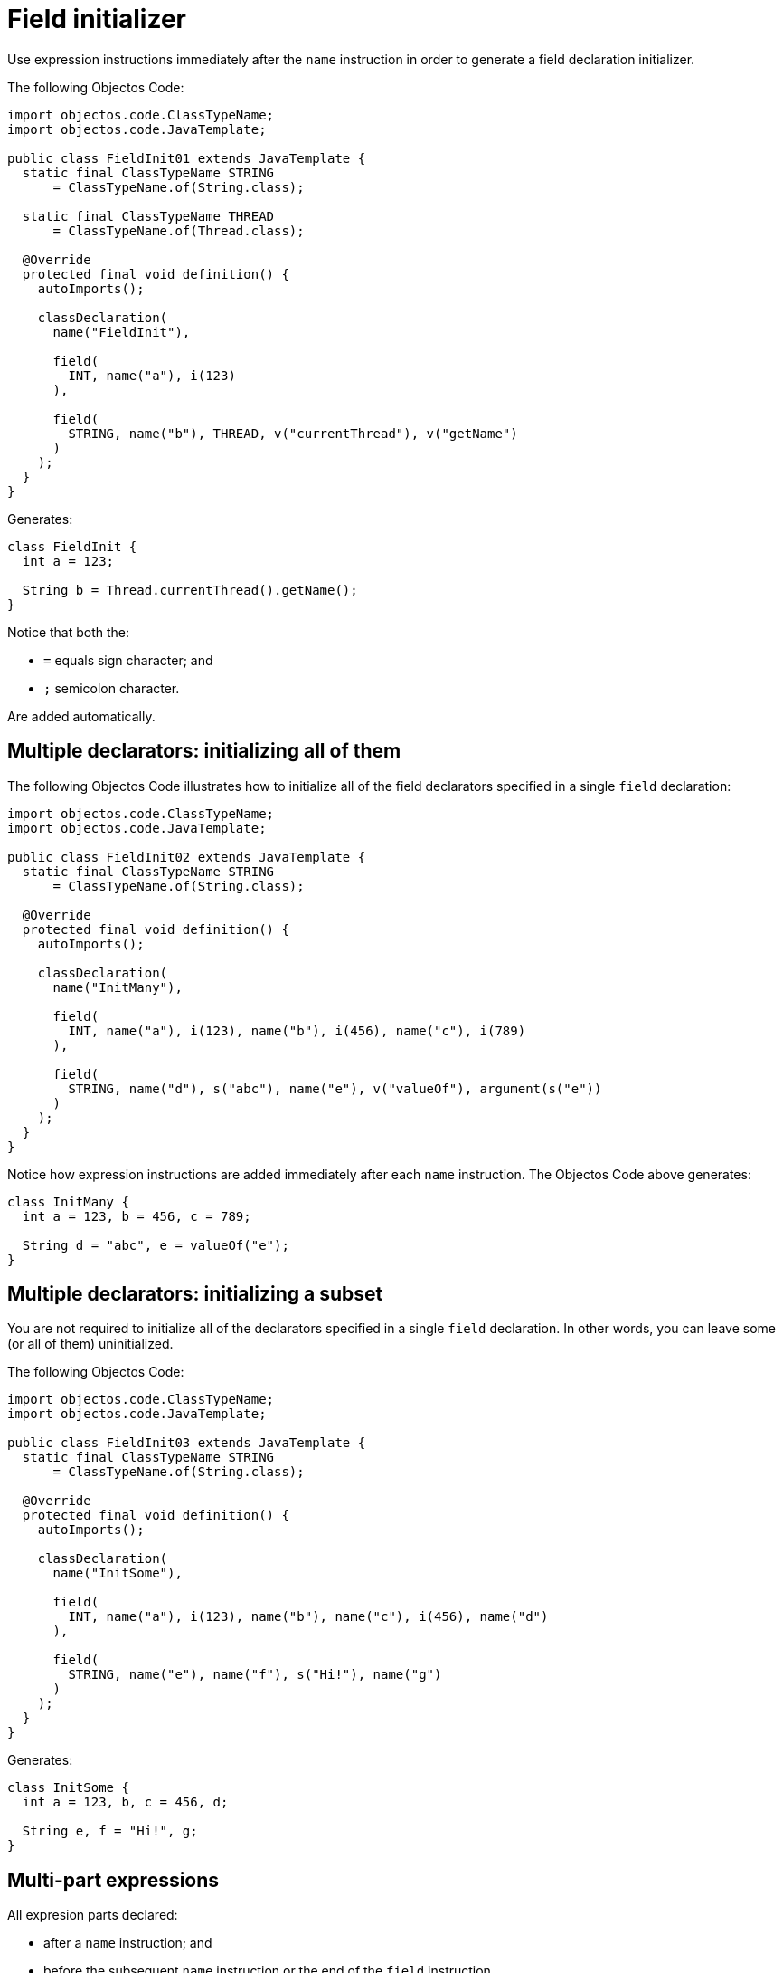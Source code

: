 = Field initializer

Use expression instructions immediately after the `name` instruction in order to generate a field declaration initializer.

The following Objectos Code:

[,java]
----
import objectos.code.ClassTypeName;
import objectos.code.JavaTemplate;

public class FieldInit01 extends JavaTemplate {
  static final ClassTypeName STRING
      = ClassTypeName.of(String.class);

  static final ClassTypeName THREAD
      = ClassTypeName.of(Thread.class);

  @Override
  protected final void definition() {
    autoImports();

    classDeclaration(
      name("FieldInit"),

      field(
        INT, name("a"), i(123)
      ),

      field(
        STRING, name("b"), THREAD, v("currentThread"), v("getName")
      )
    );
  }
}
----

Generates:

[,java]
----
class FieldInit {
  int a = 123;

  String b = Thread.currentThread().getName();
}
----

Notice that both the:

* `=` equals sign character; and
* `;` semicolon character.

Are added automatically.

== Multiple declarators: initializing all of them

The following Objectos Code illustrates how to initialize all of the field declarators specified in a single `field` declaration:

[,java]
----
import objectos.code.ClassTypeName;
import objectos.code.JavaTemplate;

public class FieldInit02 extends JavaTemplate {
  static final ClassTypeName STRING
      = ClassTypeName.of(String.class);

  @Override
  protected final void definition() {
    autoImports();

    classDeclaration(
      name("InitMany"),

      field(
        INT, name("a"), i(123), name("b"), i(456), name("c"), i(789)
      ),

      field(
        STRING, name("d"), s("abc"), name("e"), v("valueOf"), argument(s("e"))
      )
    );
  }
}
----

Notice how expression instructions are added immediately after each `name` instruction.
The Objectos Code above generates:

[,java]
----
class InitMany {
  int a = 123, b = 456, c = 789;

  String d = "abc", e = valueOf("e");
}
----

== Multiple declarators: initializing a subset

You are not required to initialize all of the declarators specified in a single `field` declaration.
In other words, you can leave some (or all of them) uninitialized.

The following Objectos Code:


[,java]
----
import objectos.code.ClassTypeName;
import objectos.code.JavaTemplate;

public class FieldInit03 extends JavaTemplate {
  static final ClassTypeName STRING
      = ClassTypeName.of(String.class);

  @Override
  protected final void definition() {
    autoImports();

    classDeclaration(
      name("InitSome"),

      field(
        INT, name("a"), i(123), name("b"), name("c"), i(456), name("d")
      ),

      field(
        STRING, name("e"), name("f"), s("Hi!"), name("g")
      )
    );
  }
}
----

Generates:

[,java]
----
class InitSome {
  int a = 123, b, c = 456, d;

  String e, f = "Hi!", g;
}
----

== Multi-part expressions

All expresion parts declared:

* after a `name` instruction; and
* before the subsequent `name` instruction or the end of the `field` instruction.

Are considered to be part of the _same_, _single_ expression.
In other words the initializer may be made of multiple expression parts.

The following Objectos Code:

[,java]
----
import objectos.code.ClassTypeName;
import objectos.code.JavaTemplate;

public class FieldInit04 extends JavaTemplate {
  static final ClassTypeName FOO
      = ClassTypeName.of("com.example", "Foo");

  @Override
  protected final void definition() {
    autoImports();

    classDeclaration(
      name("MultiPart"),

      field(
        FOO, name("foo"), FOO, v("builder"), NL,
        v("name"), argument(s("Some name")), NL,
        v("value"), argument(i(1234)), NL,
        v("build")
      )
    );
  }
}
----

Generates:

[,java]
----
import com.example.Foo;

class MultiPart {
  Foo foo = Foo.builder()
      .name("Some name")
      .value(1234)
      .build();
}
----

== Array initializer

Fields can also be initialized with an array initializer.

The `arrayInitializer` instruction indicates that an array initializer is about to begin.
Each subsequent `value` instruction represents a single value in the array literal.

The following Objectos Code:

[,java]
----
import objectos.code.ArrayTypeName;
import objectos.code.JavaTemplate;

public class FieldInit05 extends JavaTemplate {
  static final ArrayTypeName STRING_ARRAY
      = ArrayTypeName.of(String[].class);

  @Override
  protected final void definition() {
    autoImports();

    classDeclaration(
      name("ArrayInit"),

      field(
        STRING_ARRAY, name("a"), arrayInitializer(),
        value(s("A")), value(s("B")), value(s("C"))
      )
    );
  }
}
----

Generates:

[,java]
----
class ArrayInit {
  String[] a = {"A", "B", "C"};
}
----

== Defining the initializer programmatically

Use the `include` instruction if you need to specify the initializer expression programmatically.

The following Objectos Code:

[,java]
----
import java.util.List;
import objectos.code.ArrayTypeName;
import objectos.code.ClassTypeName;
import objectos.code.JavaTemplate;

public class FieldInit06 extends JavaTemplate {
  static final ClassTypeName FOO
      = ClassTypeName.of("com.example", "Foo");

  static final ArrayTypeName FOO_ARRAY
      = ArrayTypeName.of(FOO);

  @Override
  protected final void definition() {
    autoImports();

    classDeclaration(
      name("Include"),

      field(
        FOO_ARRAY, name("a"), include(this::init)
      )
    );
  }

  private void init() {
    var values = List.of("A", "B", "C", "D");

    arrayInitializer();

    code(NL);

    for (var value : values) {
      value(FOO, n(value));

      code(NL);
    }
  }
}
----

Notice the `include` instruction in the `field` instruction:

[,java]
----
field(
  FOO_ARRAY, name("a"), include(this::init)
)
----

The initializer expression is defined in the `init` private method:

[,java]
----
private void init() {
  var values = List.of("A", "B", "C", "D");

  arrayInitializer();

  code(NL);

  for (var value : values) {
    value(FOO, n(value));

    code(NL);
  }
}
----

The Objectos Code above generates:

[,java]
----
import com.example.Foo;

class Include {
  Foo[] a = {
    Foo.A,
    Foo.B,
    Foo.C,
    Foo.D
  };
}
----